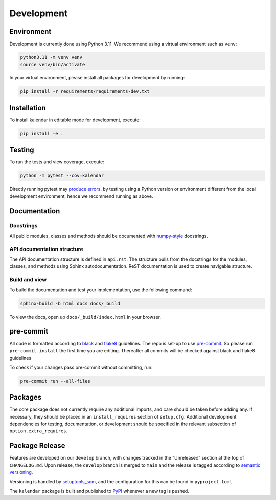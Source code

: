 Development
===========

Environment
-----------

Development is currently done using Python 3.11. We recommend using a virtual
environment such as ``venv``:

.. code:: shell

    python3.11 -m venv venv
    source venv/bin/activate

In your virtual environment, please install all packages for
development by running:

.. code:: shell

   pip install -r requirements/requirements-dev.txt

Installation
------------

To install kalendar in editable mode for development, execute:

.. code:: shell

   pip install -e .

Testing
-------

To run the tests and view coverage, execute:

.. code:: shell

   python -m pytest --cov=kalendar

Directly running pytest may
`produce errors <https://stackoverflow.com/questions/40718770/pytest-running-with-another-version-of-python>`__.
by testing using a Python version or environment different from
the local development environment, hence we recommend running
as above.

Documentation
-------------

Docstrings
^^^^^^^^^^

All public modules, classes and methods should be documented with
`numpy-style <https://numpydoc.readthedocs.io/en/latest/format.html>`__
docstrings.

API documentation structure
^^^^^^^^^^^^^^^^^^^^^^^^^^^

The API documentation structure is defined in ``api.rst``. The structure
pulls from the docstrings for the modules, classes, and methods using
Sphinx autodocumentation. ReST documentation is used to create navigable
structure.

Build and view
^^^^^^^^^^^^^^

To build the documentation and test your implementation, use the following command:

.. code:: shell

   sphinx-build -b html docs docs/_build

To view the docs, open up ``docs/_build/index.html`` in your
browser.

pre-commit
----------

All code is formatted according to
`black <https://github.com/psf/black>`__ and
`flake8 <https://flake8.pycqa.org/en/latest/>`__ guidelines. The repo is
set-up to use `pre-commit <https://github.com/pre-commit/pre-commit>`__.
So please run ``pre-commit install`` the first time you are editing.
Thereafter all commits will be checked against black and flake8
guidelines

To check if your changes pass pre-commit without committing, run:

.. code:: shell

   pre-commit run --all-files

Packages
--------

The core package does not currently require any additional imports,
and care should be taken before adding any. If necessary, they
should be placed in an ``install_requires`` section of ``setup.cfg``.
Additional development dependencies for testing, documentation, or
development should be specified in the relevant subsection of
``option.extra_requires``.

Package Release
---------------

Features are developed on our ``develop`` branch, with changes tracked
in the “Unreleased” section at the top of ``CHANGELOG.md``. Upon
release, the ``develop`` branch is merged to ``main`` and the release is
tagged according to `semantic
versioning <https://semver.org/spec/v2.0.0.html>`__.

Versioning is handled by
`setuptools_scm <https://github.com/pypa/setuptools_scm>`__, and the
configuration for this can be found in ``pyproject.toml``

The ``kalendar`` package is built and published to
`PyPI <https://pypi.org/project/aa-toolbox/>`__ whenever a new tag is
pushed.
